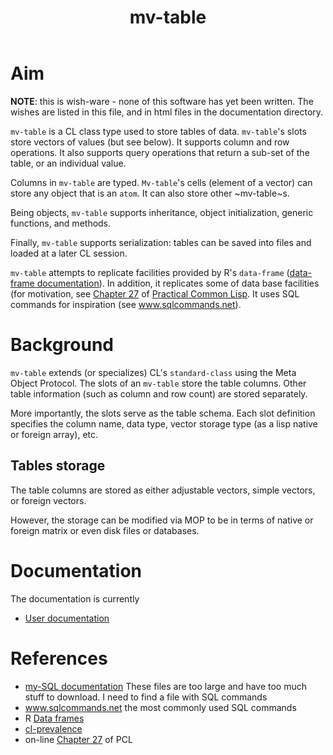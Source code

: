 #+title: mv-table


* Aim

  *NOTE*: this is wish-ware - none of this software has yet been
  written.  The wishes are listed in this file, and in html files in
  the documentation directory.

  ~mv-table~ is a CL class type used to store tables of data.
  ~mv-table~'s slots store vectors of values (but see below).  It
  supports column and row operations.  It also supports query
  operations that return a sub-set of the table, or an individual
  value.

  Columns in ~mv-table~ are typed.  ~Mv-table~'s cells (element of a
  vector) can store any object that is an ~atom~.  It can also store
  other ~mv-table~s.

  Being objects, ~mv-table~ supports inheritance, object
  initialization, generic functions, and methods.

  Finally, ~mv-table~ supports serialization: tables can be saved
  into files and loaded at a later CL session.

  ~mv-table~ attempts to replicate facilities provided by R's
  ~data-frame~ ([[http://cran.r-project.org/doc/manuals/r-release/R-intro.html#Data-frames][data-frame documentation]]).  In addition, it replicates
  some of data base facilities (for motivation, see [[http://www.gigamonkeys.com/book/practical-an-mp3-database.html][Chapter 27]] of
  [[http://www.gigamonkeys.com/book/][Practical Common Lisp]].  It uses SQL commands for inspiration (see
  [[http://www.sqlcommands.net/][www.sqlcommands.net]]).

* Background

  ~mv-table~ extends (or specializes) CL's ~standard-class~ using the
  Meta Object Protocol.  The slots of an ~mv-table~ store the table
  columns.  Other table information (such as column and row count) are
  stored separately.

  More importantly, the slots serve as the table schema.  Each slot
  definition specifies the column name, data type, vector storage type
  (as a lisp native or foreign array), etc.

**  Tables storage
    The table columns are stored as either adjustable vectors, simple
    vectors, or foreign vectors.

    However, the storage can be modified via MOP to be in terms of
    native or foreign matrix or even disk files or databases.
  
* Documentation
  The documentation is currently
  - [[file:doc/user-doc/mv-table-user-documentation.org][User documentation]]

* References
  - [[http://dev.mysql.com/doc/index.html][my-SQL documentation]]  These files are too large and have too much
    stuff to download.  I need to find a file with SQL commands
  - [[http://www.sqlcommands.net/][www.sqlcommands.net]] the most commonly used SQL commands
  - R [[http://cran.r-project.org/doc/manuals/r-release/R-intro.html#Data-frames][Data frames]]
  - [[http://common-lisp.net/project/cl-prevalence/][cl-prevalence]]
  - on-line [[http://www.gigamonkeys.com/book/practical-an-mp3-database.html][Chapter 27]] of PCL
